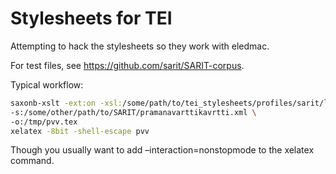 * Stylesheets for TEI

Attempting to hack the stylesheets so they work with eledmac.

For test files, see https://github.com/sarit/SARIT-corpus.

Typical workflow:

#+BEGIN_SRC bash
saxonb-xslt -ext:on -xsl:/some/path/to/tei_stylesheets/profiles/sarit/latex/to.xsl \
-s:/some/other/path/to/SARIT/pramanavarttikavrtti.xml \
-o:/tmp/pvv.tex
xelatex -8bit -shell-escape pvv
#+END_SRC

Though you usually want to add --interaction=nonstopmode to the
xelatex command.
